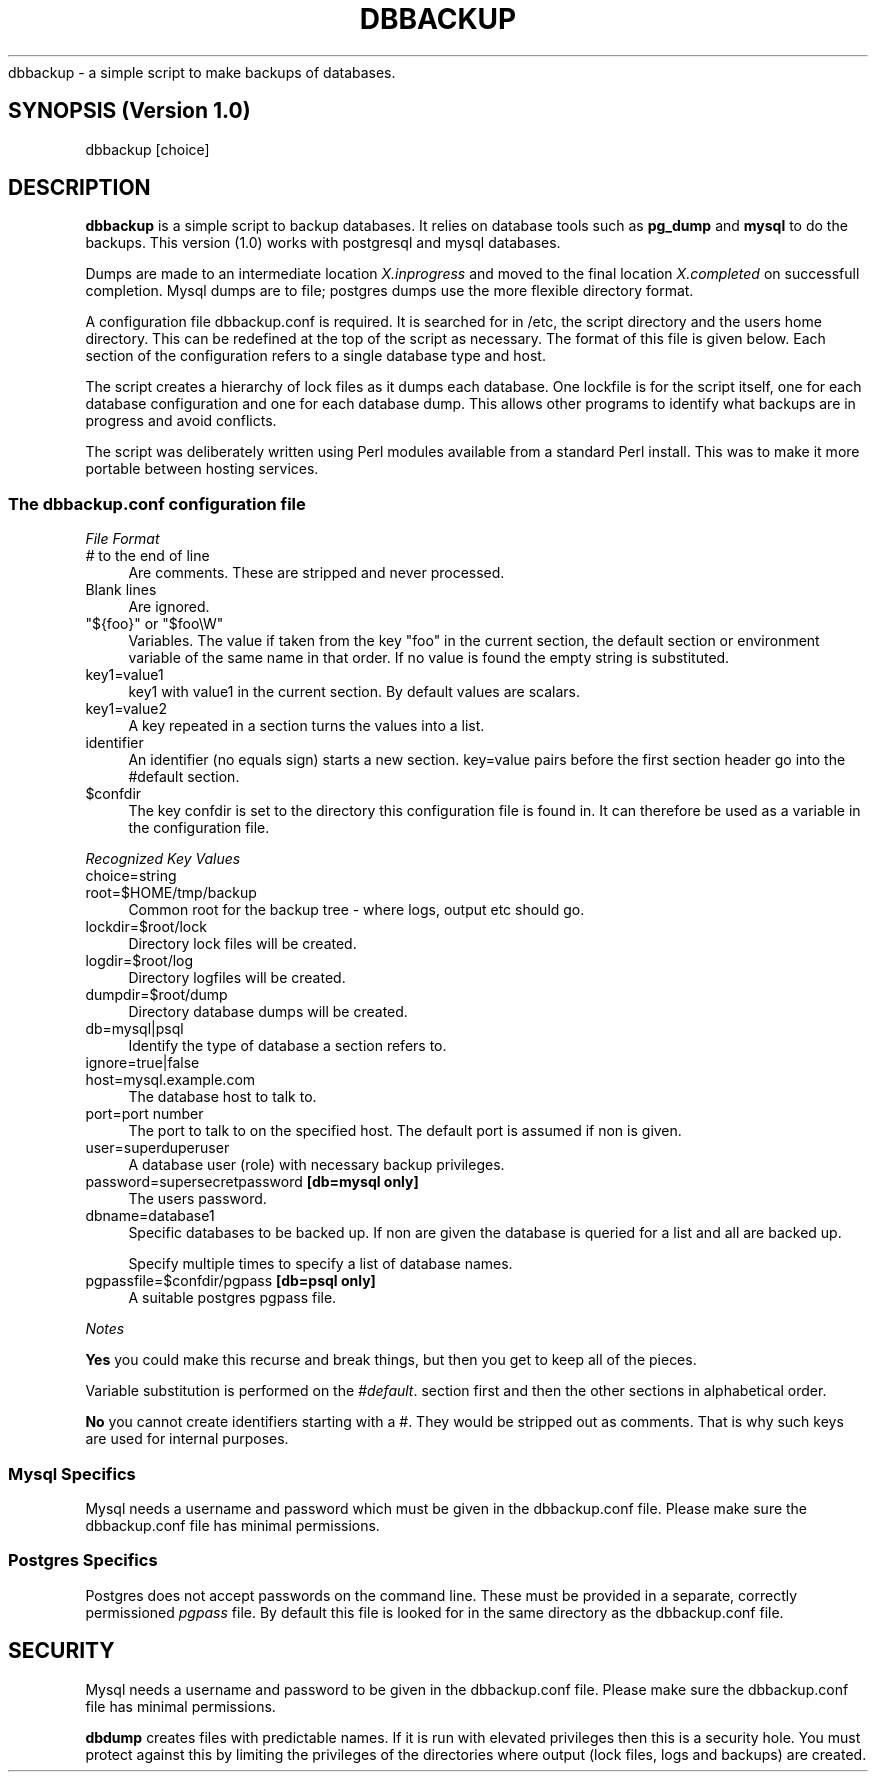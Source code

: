 .\" Automatically generated by Pod::Man 2.27 (Pod::Simple 3.28)
.\"
.\" Standard preamble:
.\" ========================================================================
.de Sp \" Vertical space (when we can't use .PP)
.if t .sp .5v
.if n .sp
..
.de Vb \" Begin verbatim text
.ft CW
.nf
.ne \\$1
..
.de Ve \" End verbatim text
.ft R
.fi
..
.\" Set up some character translations and predefined strings.  \*(-- will
.\" give an unbreakable dash, \*(PI will give pi, \*(L" will give a left
.\" double quote, and \*(R" will give a right double quote.  \*(C+ will
.\" give a nicer C++.  Capital omega is used to do unbreakable dashes and
.\" therefore won't be available.  \*(C` and \*(C' expand to `' in nroff,
.\" nothing in troff, for use with C<>.
.tr \(*W-
.ds C+ C\v'-.1v'\h'-1p'\s-2+\h'-1p'+\s0\v'.1v'\h'-1p'
.ie n \{\
.    ds -- \(*W-
.    ds PI pi
.    if (\n(.H=4u)&(1m=24u) .ds -- \(*W\h'-12u'\(*W\h'-12u'-\" diablo 10 pitch
.    if (\n(.H=4u)&(1m=20u) .ds -- \(*W\h'-12u'\(*W\h'-8u'-\"  diablo 12 pitch
.    ds L" ""
.    ds R" ""
.    ds C` ""
.    ds C' ""
'br\}
.el\{\
.    ds -- \|\(em\|
.    ds PI \(*p
.    ds L" ``
.    ds R" ''
.    ds C`
.    ds C'
'br\}
.\"
.\" Escape single quotes in literal strings from groff's Unicode transform.
.ie \n(.g .ds Aq \(aq
.el       .ds Aq '
.\"
.\" If the F register is turned on, we'll generate index entries on stderr for
.\" titles (.TH), headers (.SH), subsections (.SS), items (.Ip), and index
.\" entries marked with X<> in POD.  Of course, you'll have to process the
.\" output yourself in some meaningful fashion.
.\"
.\" Avoid warning from groff about undefined register 'F'.
.de IX
..
.nr rF 0
.if \n(.g .if rF .nr rF 1
.if (\n(rF:(\n(.g==0)) \{
.    if \nF \{
.        de IX
.        tm Index:\\$1\t\\n%\t"\\$2"
..
.        if !\nF==2 \{
.            nr % 0
.            nr F 2
.        \}
.    \}
.\}
.rr rF
.\"
.\" Accent mark definitions (@(#)ms.acc 1.5 88/02/08 SMI; from UCB 4.2).
.\" Fear.  Run.  Save yourself.  No user-serviceable parts.
.    \" fudge factors for nroff and troff
.if n \{\
.    ds #H 0
.    ds #V .8m
.    ds #F .3m
.    ds #[ \f1
.    ds #] \fP
.\}
.if t \{\
.    ds #H ((1u-(\\\\n(.fu%2u))*.13m)
.    ds #V .6m
.    ds #F 0
.    ds #[ \&
.    ds #] \&
.\}
.    \" simple accents for nroff and troff
.if n \{\
.    ds ' \&
.    ds ` \&
.    ds ^ \&
.    ds , \&
.    ds ~ ~
.    ds /
.\}
.if t \{\
.    ds ' \\k:\h'-(\\n(.wu*8/10-\*(#H)'\'\h"|\\n:u"
.    ds ` \\k:\h'-(\\n(.wu*8/10-\*(#H)'\`\h'|\\n:u'
.    ds ^ \\k:\h'-(\\n(.wu*10/11-\*(#H)'^\h'|\\n:u'
.    ds , \\k:\h'-(\\n(.wu*8/10)',\h'|\\n:u'
.    ds ~ \\k:\h'-(\\n(.wu-\*(#H-.1m)'~\h'|\\n:u'
.    ds / \\k:\h'-(\\n(.wu*8/10-\*(#H)'\z\(sl\h'|\\n:u'
.\}
.    \" troff and (daisy-wheel) nroff accents
.ds : \\k:\h'-(\\n(.wu*8/10-\*(#H+.1m+\*(#F)'\v'-\*(#V'\z.\h'.2m+\*(#F'.\h'|\\n:u'\v'\*(#V'
.ds 8 \h'\*(#H'\(*b\h'-\*(#H'
.ds o \\k:\h'-(\\n(.wu+\w'\(de'u-\*(#H)/2u'\v'-.3n'\*(#[\z\(de\v'.3n'\h'|\\n:u'\*(#]
.ds d- \h'\*(#H'\(pd\h'-\w'~'u'\v'-.25m'\f2\(hy\fP\v'.25m'\h'-\*(#H'
.ds D- D\\k:\h'-\w'D'u'\v'-.11m'\z\(hy\v'.11m'\h'|\\n:u'
.ds th \*(#[\v'.3m'\s+1I\s-1\v'-.3m'\h'-(\w'I'u*2/3)'\s-1o\s+1\*(#]
.ds Th \*(#[\s+2I\s-2\h'-\w'I'u*3/5'\v'-.3m'o\v'.3m'\*(#]
.ds ae a\h'-(\w'a'u*4/10)'e
.ds Ae A\h'-(\w'A'u*4/10)'E
.    \" corrections for vroff
.if v .ds ~ \\k:\h'-(\\n(.wu*9/10-\*(#H)'\s-2\u~\d\s+2\h'|\\n:u'
.if v .ds ^ \\k:\h'-(\\n(.wu*10/11-\*(#H)'\v'-.4m'^\v'.4m'\h'|\\n:u'
.    \" for low resolution devices (crt and lpr)
.if \n(.H>23 .if \n(.V>19 \
\{\
.    ds : e
.    ds 8 ss
.    ds o a
.    ds d- d\h'-1'\(ga
.    ds D- D\h'-1'\(hy
.    ds th \o'bp'
.    ds Th \o'LP'
.    ds ae ae
.    ds Ae AE
.\}
.rm #[ #] #H #V #F C
.\" ========================================================================
.\"
.IX Title "DBBACKUP 1"
.TH DBBACKUP 1 "2014-06-16" "perl v5.18.2" "User Contributed Perl Documentation"
.\" For nroff, turn off justification.  Always turn off hyphenation; it makes
.\" way too many mistakes in technical documents.
.if n .ad l
.nh
dbbackup \- a simple script to make backups of databases.
.SH "SYNOPSIS (Version 1.0)"
.IX Header "SYNOPSIS (Version 1.0)"
.Vb 1
\&        dbbackup [choice]
.Ve
.SH "DESCRIPTION"
.IX Header "DESCRIPTION"
\&\fBdbbackup\fR is a simple script to backup databases. It relies on database tools such as \fBpg_dump\fR and \fBmysql\fR to do the backups.  This version (1.0) works with postgresql and mysql databases.
.PP
Dumps are made to an intermediate location \fIX.inprogress\fR and moved to the final location \fIX.completed\fR on successfull completion.  Mysql dumps are to file; postgres dumps use the more flexible directory format.
.PP
A configuration file dbbackup.conf is required.  It is searched for in /etc, the script directory and the users home directory. This can be redefined at the top of the script as necessary. The format of this file is given below.  Each section of the configuration refers to a single database type and host.
.PP
The script creates a hierarchy of lock files as it dumps each database.  One lockfile is for the script itself, one for each database configuration and one for each database dump.  This allows other programs to identify what backups are in progress and avoid conflicts.
.PP
The script was deliberately written using Perl modules available from a standard Perl install.  This was to make it more portable between hosting services.
.SS "The \fIdbbackup.conf\fP configuration file"
.IX Subsection "The dbbackup.conf configuration file"
\fIFile Format\fR
.IX Subsection "File Format"
.IP "\fI#\fR to the end of line" 4
.IX Item "# to the end of line"
Are comments.  These are stripped and never processed.
.IP "Blank lines" 4
.IX Item "Blank lines"
Are ignored.
.ie n .IP """${foo}"" or ""$foo\eW""" 4
.el .IP "\f(CW${foo}\fR or \f(CW$foo\eW\fR" 4
.IX Item "${foo} or $fooW"
Variables.  The value if taken from the key \f(CW\*(C`foo\*(C'\fR in the current section, the default section or environment variable of the same name in that order. If no
value is found the empty string is substituted.
.IP "key1=value1" 4
.IX Item "key1=value1"
key1 with value1 in the current section.  By default values are scalars.
.IP "key1=value2" 4
.IX Item "key1=value2"
A key repeated in a section turns the values into a list.
.IP "identifier" 4
.IX Item "identifier"
An identifier (no equals sign) starts a new section.  key=value pairs before the first section header go into the #default section.
.ie n .IP "$confdir" 4
.el .IP "\f(CW$confdir\fR" 4
.IX Item "$confdir"
The key confdir is set to the directory this configuration file is found in.  It can therefore be used as a variable in the configuration file.
.PP
\fIRecognized Key Values\fR
.IX Subsection "Recognized Key Values"
.IP "choice=string" 4
.IX Item "choice=string"
.PD 0
.IP "root=$HOME/tmp/backup" 4
.IX Item "root=$HOME/tmp/backup"
.PD
Common root for the backup tree \- where logs, output etc should go.
.IP "lockdir=$root/lock" 4
.IX Item "lockdir=$root/lock"
Directory lock files will be created.
.IP "logdir=$root/log" 4
.IX Item "logdir=$root/log"
Directory logfiles will be created.
.IP "dumpdir=$root/dump" 4
.IX Item "dumpdir=$root/dump"
Directory database dumps will be created.
.IP "db=mysql|psql" 4
.IX Item "db=mysql|psql"
Identify the type of database a section refers to.
.IP "ignore=true|false" 4
.IX Item "ignore=true|false"
.PD 0
.IP "host=mysql.example.com" 4
.IX Item "host=mysql.example.com"
.PD
The database host to talk to.
.IP "port=port number" 4
.IX Item "port=port number"
The port to talk to on the specified host.  The default
port is assumed if non is given.
.IP "user=superduperuser" 4
.IX Item "user=superduperuser"
A database user (role) with necessary backup privileges.
.IP "password=supersecretpassword \fB[db=mysql only]\fR" 4
.IX Item "password=supersecretpassword [db=mysql only]"
The users password.
.IP "dbname=database1" 4
.IX Item "dbname=database1"
Specific databases to be backed up.  If non are given the
database is queried for a list and all are backed up.
.Sp
Specify multiple times to specify a list of database names.
.IP "pgpassfile=$confdir/pgpass  \fB[db=psql only]\fR" 4
.IX Item "pgpassfile=$confdir/pgpass [db=psql only]"
A suitable postgres pgpass file.
.PP
\fINotes\fR
.IX Subsection "Notes"
.PP
\&\fBYes\fR you could make this recurse and break things, but then you get to keep all of the pieces.
.PP
Variable substitution is performed on the \fI#default\fR. section first and then the other sections in alphabetical order.
.PP
\&\fBNo\fR you cannot create identifiers starting with a #.  They would be stripped out as comments.  That is why such keys are used for internal purposes.
.SS "Mysql Specifics"
.IX Subsection "Mysql Specifics"
Mysql needs a username and password which must be given in the dbbackup.conf file.
Please make sure the dbbackup.conf file has minimal permissions.
.SS "Postgres Specifics"
.IX Subsection "Postgres Specifics"
Postgres does not accept passwords on the command line.  These must be
provided in a separate, correctly permissioned \fIpgpass\fR file.  By
default this file is looked for in the same directory as the dbbackup.conf
file.
.SH "SECURITY"
.IX Header "SECURITY"
Mysql needs a username and password to be given in the dbbackup.conf file. Please make sure the dbbackup.conf file has minimal permissions.
.PP
\&\fBdbdump\fR creates files with predictable names.  If it is run with elevated privileges then this is a security hole.  You must protect
against this by limiting the privileges of the directories where output (lock files, logs and backups) are created.
